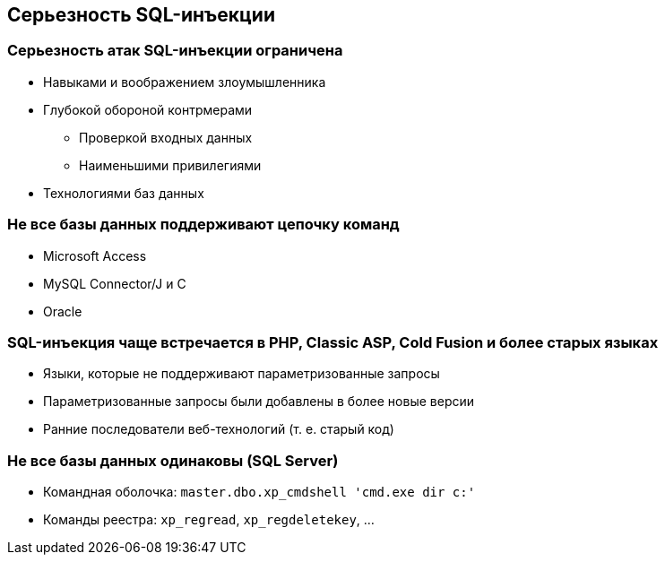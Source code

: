 == Серьезность SQL-инъекции

=== Серьезность атак SQL-инъекции ограничена
* Навыками и воображением злоумышленника
* Глубокой обороной контрмерами
** Проверкой входных данных
** Наименьшими привилегиями
* Технологиями баз данных

=== Не все базы данных поддерживают цепочку команд
* Microsoft Access
* MySQL Connector/J и C
* Oracle

=== SQL-инъекция чаще встречается в PHP, Classic ASP, Cold Fusion и более старых языках
* Языки, которые не поддерживают параметризованные запросы
* Параметризованные запросы были добавлены в более новые версии
* Ранние последователи веб-технологий (т. е. старый код)

=== Не все базы данных одинаковы (SQL Server)
* Командная оболочка: `master.dbo.xp_cmdshell 'cmd.exe dir c:'`
* Команды реестра: `xp_regread`, `xp_regdeletekey`, …
